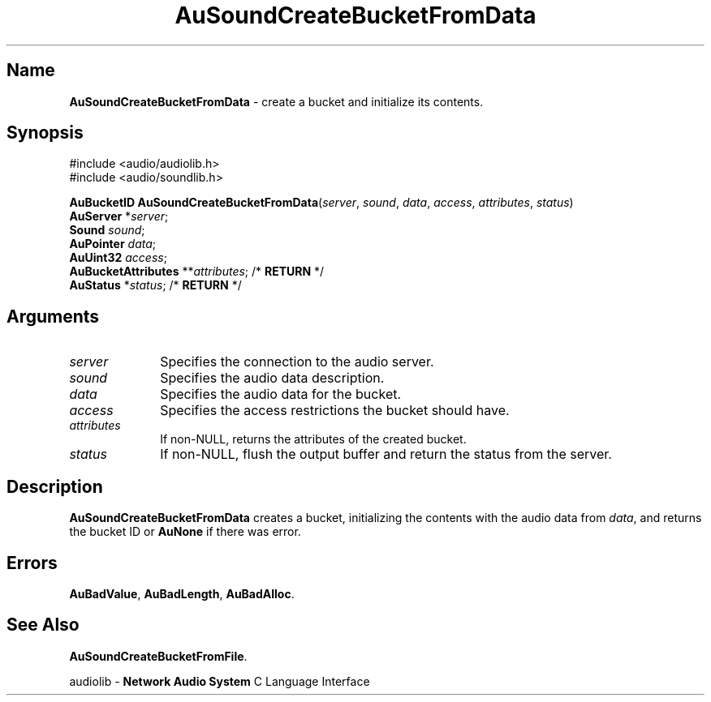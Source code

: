 .\" $NCDId: @(#)AuSCBFD.man,v 1.1 1994/09/27 00:34:14 greg Exp $
.\" copyright 1994 Steven King
.\"
.\" portions are
.\" * Copyright 1993 Network Computing Devices, Inc.
.\" *
.\" * Permission to use, copy, modify, distribute, and sell this software and its
.\" * documentation for any purpose is hereby granted without fee, provided that
.\" * the above copyright notice appear in all copies and that both that
.\" * copyright notice and this permission notice appear in supporting
.\" * documentation, and that the name Network Computing Devices, Inc. not be
.\" * used in advertising or publicity pertaining to distribution of this
.\" * software without specific, written prior permission.
.\" * 
.\" * THIS SOFTWARE IS PROVIDED 'AS-IS'.  NETWORK COMPUTING DEVICES, INC.,
.\" * DISCLAIMS ALL WARRANTIES WITH REGARD TO THIS SOFTWARE, INCLUDING WITHOUT
.\" * LIMITATION ALL IMPLIED WARRANTIES OF MERCHANTABILITY, FITNESS FOR A
.\" * PARTICULAR PURPOSE, OR NONINFRINGEMENT.  IN NO EVENT SHALL NETWORK
.\" * COMPUTING DEVICES, INC., BE LIABLE FOR ANY DAMAGES WHATSOEVER, INCLUDING
.\" * SPECIAL, INCIDENTAL OR CONSEQUENTIAL DAMAGES, INCLUDING LOSS OF USE, DATA,
.\" * OR PROFITS, EVEN IF ADVISED OF THE POSSIBILITY THEREOF, AND REGARDLESS OF
.\" * WHETHER IN AN ACTION IN CONTRACT, TORT OR NEGLIGENCE, ARISING OUT OF OR IN
.\" * CONNECTION WITH THE USE OR PERFORMANCE OF THIS SOFTWARE.
.\"
.\" $Id: AuSCBFD.man 5 1999-05-08 18:47:16Z jon $
.TH AuSoundCreateBucketFromData 3 "1.2" "soundlib"
.SH \fBName\fP
\fBAuSoundCreateBucketFromData\fP \- create a bucket and initialize its contents.
.SH \fBSynopsis\fP
#include <audio/audiolib.h>
.br
#include <audio/soundlib.h>
.sp 1
\fBAuBucketID\fP \fBAuSoundCreateBucketFromData\fP(\fIserver\fP, \fIsound\fP, \fIdata\fP, \fIaccess\fP, \fIattributes\fP, \fIstatus\fP)
.br
    \fBAuServer\fP *\fIserver\fP;
.br
    \fBSound\fP \fIsound\fP;
.br
    \fBAuPointer\fP \fIdata\fP;
.br
    \fBAuUint32\fP \fIaccess\fP;
.br
    \fBAuBucketAttributes\fP **\fIattributes\fP; /* \fBRETURN\fP */
.br
    \fBAuStatus\fP *\fIstatus\fP; /* \fBRETURN\fP */
.SH \fBArguments\fP
.IP \fIserver\fP 1i
Specifies the connection to the audio server.
.IP \fIsound\fP 1i
Specifies the audio data description.
.IP \fIdata\fP 1i
Specifies the audio data for the bucket.
.IP \fIaccess\fP 1i
Specifies the access restrictions the bucket should have.
.IP \fIattributes\fP 1i
If non-NULL, returns the attributes of the created bucket.
.IP \fIstatus\fP 1i
If non-NULL, flush the output buffer and return the status from the server.
.SH \fBDescription\fP
\fBAuSoundCreateBucketFromData\fP creates a bucket, initializing the contents with the audio data from \fIdata\fP, and returns the bucket ID or \fBAuNone\fP if there was error.
.SH \fBErrors\fP
\fBAuBadValue\fP,
\fBAuBadLength\fP,
\fBAuBadAlloc\fP.
.SH \fBSee Also\fP
\fBAuSoundCreateBucketFromFile\fP.
.sp 1
audiolib \- \fBNetwork Audio System\fP C Language Interface
